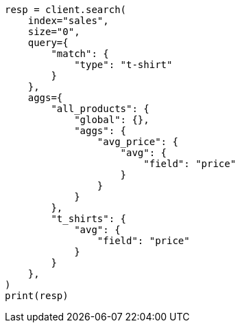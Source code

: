 // This file is autogenerated, DO NOT EDIT
// aggregations/bucket/global-aggregation.asciidoc:18

[source, python]
----
resp = client.search(
    index="sales",
    size="0",
    query={
        "match": {
            "type": "t-shirt"
        }
    },
    aggs={
        "all_products": {
            "global": {},
            "aggs": {
                "avg_price": {
                    "avg": {
                        "field": "price"
                    }
                }
            }
        },
        "t_shirts": {
            "avg": {
                "field": "price"
            }
        }
    },
)
print(resp)
----
